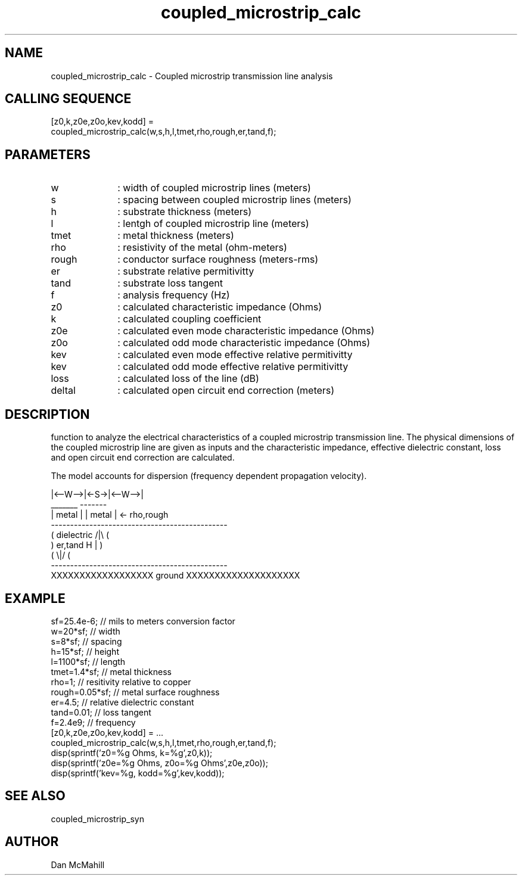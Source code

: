 .\" $Id: coupled_microstrip_calc.man,v 1.1 2001/11/04 18:30:26 dan Exp $
.\"
.\" Copyright (c) 2001, 2004 Dan McMahill
.\" All rights reserved.
.\"
.\" This code is derived from software written by Dan McMahill
.\"
.\" Redistribution and use in source and binary forms, with or without
.\" modification, are permitted provided that the following conditions
.\" are met:
.\" 1. Redistributions of source code must retain the above copyright
.\"    notice, this list of conditions and the following disclaimer.
.\" 2. Redistributions in binary form must reproduce the above copyright
.\"    notice, this list of conditions and the following disclaimer in the
.\"    documentation and.\"or other materials provided with the distribution.
.\" 3. All advertising materials mentioning features or use of this software
.\"    must display the following acknowledgement:
.\"        This product includes software developed by Dan McMahill
.\"  4. The name of the author may not be used to endorse or promote products
.\"     derived from this software without specific prior written permission.
.\" 
.\"  THIS SOFTWARE IS PROVIDED BY THE AUTHOR ``AS IS'' AND ANY EXPRESS OR
.\"  IMPLIED WARRANTIES, INCLUDING, BUT NOT LIMITED TO, THE IMPLIED WARRANTIES
.\"  OF MERCHANTABILITY AND FITNESS FOR A PARTICULAR PURPOSE ARE DISCLAIMED.
.\"  IN NO EVENT SHALL THE AUTHOR BE LIABLE FOR ANY DIRECT, INDIRECT,
.\"  INCIDENTAL, SPECIAL, EXEMPLARY, OR CONSEQUENTIAL DAMAGES (INCLUDING,
.\"  BUT NOT LIMITED TO, PROCUREMENT OF SUBSTITUTE GOODS OR SERVICES;
.\"  LOSS OF USE, DATA, OR PROFITS; OR BUSINESS INTERRUPTION) HOWEVER CAUSED
.\"  AND ON ANY THEORY OF LIABILITY, WHETHER IN CONTRACT, STRICT LIABILITY,
.\"  OR TORT (INCLUDING NEGLIGENCE OR OTHERWISE) ARISING IN ANY WAY
.\"  OUT OF THE USE OF THIS SOFTWARE, EVEN IF ADVISED OF THE POSSIBILITY OF
.\"  SUCH DAMAGE.
.\"

.TH coupled_microstrip_calc 1 "March 2001" "Dan McMahill" "Wcalc"
.\".so ../sci.an
.SH NAME
coupled_microstrip_calc - Coupled microstrip transmission line analysis
.SH CALLING SEQUENCE
.nf
[z0,k,z0e,z0o,kev,kodd] = 
  coupled_microstrip_calc(w,s,h,l,tmet,rho,rough,er,tand,f);
.fi
.SH PARAMETERS
.TP 10
w
: width of coupled microstrip lines (meters)
.TP
s
: spacing between coupled microstrip lines (meters)
.TP
h
: substrate thickness (meters)
.TP
l
: lentgh of coupled microstrip line (meters)
.TP
tmet
: metal thickness (meters)
.TP
rho
: resistivity of the metal (ohm-meters)
.TP
rough
: conductor surface roughness (meters-rms)
.TP
er
: substrate relative permitivitty
.TP
tand
: substrate loss tangent
.TP
f
: analysis frequency (Hz)
.TP
z0
: calculated characteristic impedance (Ohms)
.TP
k
: calculated coupling coefficient
.TP
z0e
: calculated even mode characteristic impedance (Ohms)
.TP
z0o
: calculated odd mode characteristic impedance (Ohms)
.TP
kev
: calculated even mode effective relative permitivitty
.TP
kev
: calculated odd mode effective relative permitivitty
.TP
loss
: calculated loss of the line (dB)
.TP
deltal
: calculated open circuit end correction (meters)
.SH DESCRIPTION
function to analyze the electrical characteristics of a 
coupled microstrip transmission line. The physical
dimensions of the coupled microstrip line are given as inputs and the
characteristic impedance, effective dielectric constant, loss and
open circuit end correction are calculated.

The model accounts for dispersion (frequency dependent propagation
velocity).
.nf

              |<--W-->|<-S->|<--W-->|
               _______       -------
              | metal |     | metal | <- rho,rough
    ----------------------------------------------
   (  dielectric                         /|\\     (
    )   er,tand                       H   |       )
   (                                     \\|/     (
    ----------------------------------------------
    XXXXXXXXXXXXXXXXXX ground XXXXXXXXXXXXXXXXXXXX

.fi
.SH EXAMPLE
.nf
sf=25.4e-6;       // mils to meters conversion factor
w=20*sf;          // width 
s=8*sf;           // spacing
h=15*sf;          // height
l=1100*sf;        // length
tmet=1.4*sf;      // metal thickness
rho=1;            // resitivity relative to copper
rough=0.05*sf;    // metal surface roughness
er=4.5;           // relative dielectric constant
tand=0.01;        // loss tangent
f=2.4e9;          // frequency
[z0,k,z0e,z0o,kev,kodd] = ...
  coupled_microstrip_calc(w,s,h,l,tmet,rho,rough,er,tand,f);
disp(sprintf('z0=%g Ohms, k=%g',z0,k));
disp(sprintf('z0e=%g Ohms, z0o=%g Ohms',z0e,z0o));
disp(sprintf('kev=%g, kodd=%g',kev,kodd));
.fi
.SH SEE ALSO
coupled_microstrip_syn
.SH AUTHOR
Dan McMahill
